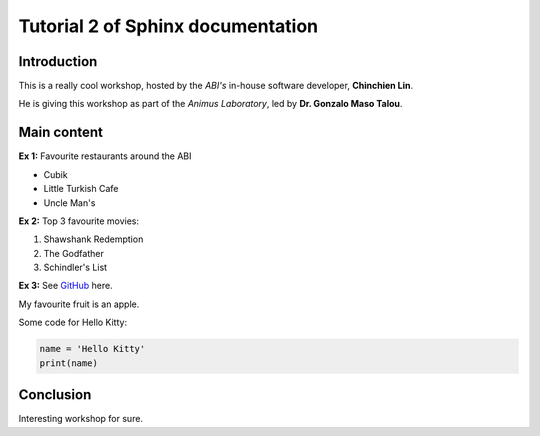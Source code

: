##################################
Tutorial 2 of Sphinx documentation
##################################

Introduction
============
This is a really cool workshop, hosted by the *ABI's* in-house software developer, **Chinchien Lin**.

He is giving this workshop as part of the *Animus Laboratory*, led by **Dr. Gonzalo Maso Talou**.

Main content
============
**Ex 1:** Favourite restaurants around the ABI

- Cubik
- Little Turkish Cafe
- Uncle Man's

**Ex 2:** Top 3 favourite movies:

1. Shawshank Redemption
2. The Godfather
3. Schindler's List

**Ex 3:**
See `GitHub <https://github.com>`_ here.

My favourite fruit is an apple.

.. image:: ./image/apple.jpg
   :width: 300px

Some code for Hello Kitty:

.. code-block:: python

    name = 'Hello Kitty'
    print(name)

Conclusion
==========
Interesting workshop for sure.
